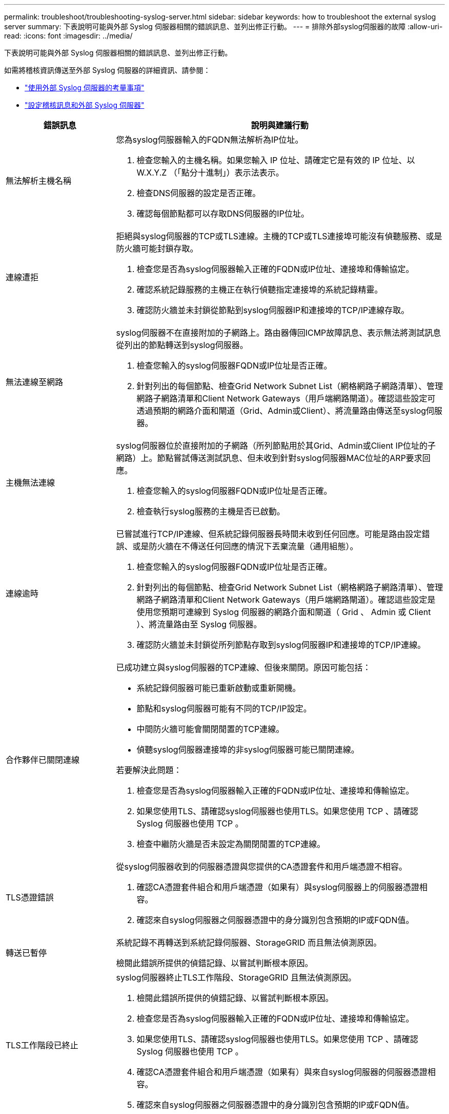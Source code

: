 ---
permalink: troubleshoot/troubleshooting-syslog-server.html 
sidebar: sidebar 
keywords: how to troubleshoot the external syslog server 
summary: 下表說明可能與外部 Syslog 伺服器相關的錯誤訊息、並列出修正行動。 
---
= 排除外部syslog伺服器的故障
:allow-uri-read: 
:icons: font
:imagesdir: ../media/


[role="lead"]
下表說明可能與外部 Syslog 伺服器相關的錯誤訊息、並列出修正行動。

如需將稽核資訊傳送至外部 Syslog 伺服器的詳細資訊、請參閱：

* link:../monitor/considerations-for-external-syslog-server.html["使用外部 Syslog 伺服器的考量事項"]
* link:../monitor/configure-audit-messages.html["設定稽核訊息和外部 Syslog 伺服器"]


[cols="1a,3a"]
|===
| 錯誤訊息 | 說明與建議行動 


 a| 
無法解析主機名稱
 a| 
您為syslog伺服器輸入的FQDN無法解析為IP位址。

. 檢查您輸入的主機名稱。如果您輸入 IP 位址、請確定它是有效的 IP 位址、以 W.X.Y.Z （「點分十進制」）表示法表示。
. 檢查DNS伺服器的設定是否正確。
. 確認每個節點都可以存取DNS伺服器的IP位址。




 a| 
連線遭拒
 a| 
拒絕與syslog伺服器的TCP或TLS連線。主機的TCP或TLS連接埠可能沒有偵聽服務、或是防火牆可能封鎖存取。

. 檢查您是否為syslog伺服器輸入正確的FQDN或IP位址、連接埠和傳輸協定。
. 確認系統記錄服務的主機正在執行偵聽指定連接埠的系統記錄精靈。
. 確認防火牆並未封鎖從節點到syslog伺服器IP和連接埠的TCP/IP連線存取。




 a| 
無法連線至網路
 a| 
syslog伺服器不在直接附加的子網路上。路由器傳回ICMP故障訊息、表示無法將測試訊息從列出的節點轉送到syslog伺服器。

. 檢查您輸入的syslog伺服器FQDN或IP位址是否正確。
. 針對列出的每個節點、檢查Grid Network Subnet List（網格網路子網路清單）、管理網路子網路清單和Client Network Gateways（用戶端網路閘道）。確認這些設定可透過預期的網路介面和閘道（Grid、Admin或Client）、將流量路由傳送至syslog伺服器。




 a| 
主機無法連線
 a| 
syslog伺服器位於直接附加的子網路（所列節點用於其Grid、Admin或Client IP位址的子網路）上。節點嘗試傳送測試訊息、但未收到針對syslog伺服器MAC位址的ARP要求回應。

. 檢查您輸入的syslog伺服器FQDN或IP位址是否正確。
. 檢查執行syslog服務的主機是否已啟動。




 a| 
連線逾時
 a| 
已嘗試進行TCP/IP連線、但系統記錄伺服器長時間未收到任何回應。可能是路由設定錯誤、或是防火牆在不傳送任何回應的情況下丟棄流量（通用組態）。

. 檢查您輸入的syslog伺服器FQDN或IP位址是否正確。
. 針對列出的每個節點、檢查Grid Network Subnet List（網格網路子網路清單）、管理網路子網路清單和Client Network Gateways（用戶端網路閘道）。確認這些設定是使用您預期可連線到 Syslog 伺服器的網路介面和閘道（ Grid 、 Admin 或 Client ）、將流量路由至 Syslog 伺服器。
. 確認防火牆並未封鎖從所列節點存取到syslog伺服器IP和連接埠的TCP/IP連線。




 a| 
合作夥伴已關閉連線
 a| 
已成功建立與syslog伺服器的TCP連線、但後來關閉。原因可能包括：

* 系統記錄伺服器可能已重新啟動或重新開機。
* 節點和syslog伺服器可能有不同的TCP/IP設定。
* 中間防火牆可能會關閉閒置的TCP連線。
* 偵聽syslog伺服器連接埠的非syslog伺服器可能已關閉連線。


若要解決此問題：

. 檢查您是否為syslog伺服器輸入正確的FQDN或IP位址、連接埠和傳輸協定。
. 如果您使用TLS、請確認syslog伺服器也使用TLS。如果您使用 TCP 、請確認 Syslog 伺服器也使用 TCP 。
. 檢查中繼防火牆是否未設定為關閉閒置的TCP連線。




 a| 
TLS憑證錯誤
 a| 
從syslog伺服器收到的伺服器憑證與您提供的CA憑證套件和用戶端憑證不相容。

. 確認CA憑證套件組合和用戶端憑證（如果有）與syslog伺服器上的伺服器憑證相容。
. 確認來自syslog伺服器之伺服器憑證中的身分識別包含預期的IP或FQDN值。




 a| 
轉送已暫停
 a| 
系統記錄不再轉送到系統記錄伺服器、StorageGRID 而且無法偵測原因。

檢閱此錯誤所提供的偵錯記錄、以嘗試判斷根本原因。



 a| 
TLS工作階段已終止
 a| 
syslog伺服器終止TLS工作階段、StorageGRID 且無法偵測原因。

. 檢閱此錯誤所提供的偵錯記錄、以嘗試判斷根本原因。
. 檢查您是否為syslog伺服器輸入正確的FQDN或IP位址、連接埠和傳輸協定。
. 如果您使用TLS、請確認syslog伺服器也使用TLS。如果您使用 TCP 、請確認 Syslog 伺服器也使用 TCP 。
. 確認CA憑證套件組合和用戶端憑證（如果有）與來自syslog伺服器的伺服器憑證相容。
. 確認來自syslog伺服器之伺服器憑證中的身分識別包含預期的IP或FQDN值。




 a| 
結果查詢失敗
 a| 
用於系統記錄伺服器組態和測試的管理節點無法從列出的節點要求測試結果。一個或多個節點可能當機。

. 請遵循標準疑難排解步驟、確保節點處於線上狀態、而且所有預期的服務都在執行中。
. 在列出的節點上重新啟動misd服務。


|===